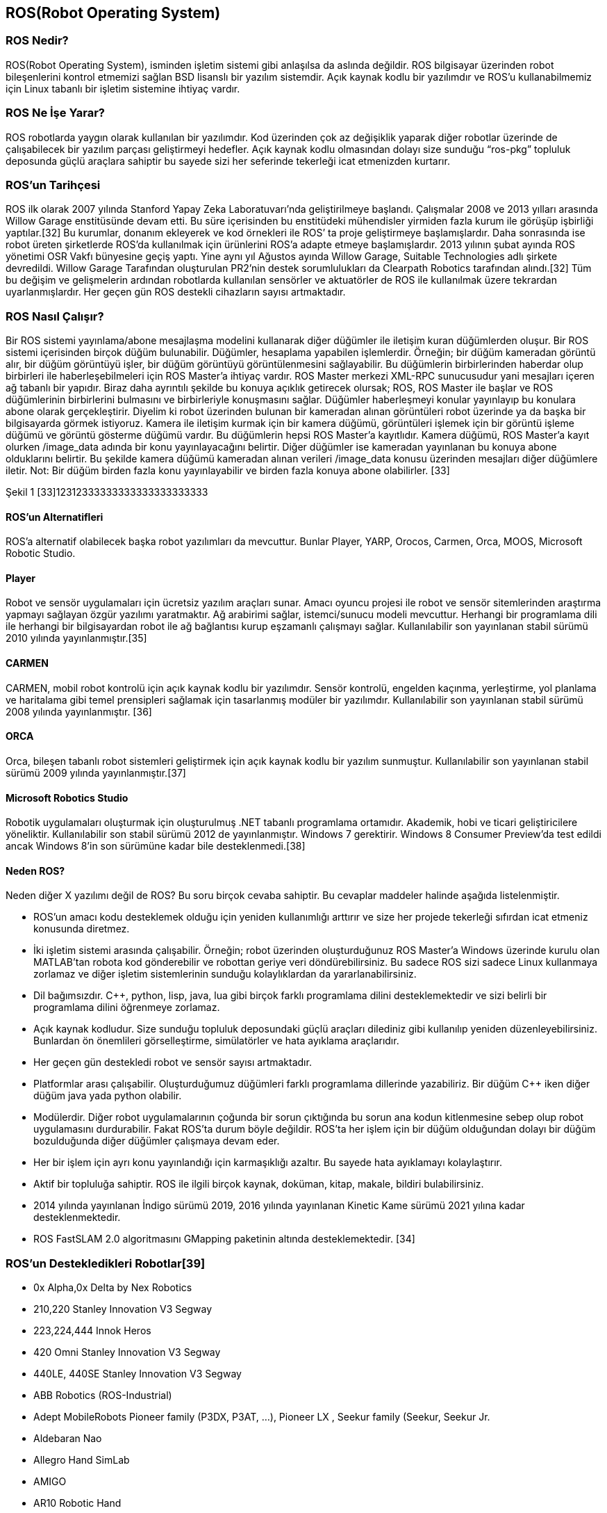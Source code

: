 == ROS(Robot Operating System)

===	ROS Nedir?

ROS(Robot Operating System), isminden işletim sistemi gibi anlaşılsa da aslında değildir. ROS bilgisayar üzerinden robot bileşenlerini kontrol etmemizi sağlan BSD lisanslı bir yazılım sistemdir. Açık kaynak kodlu bir yazılımdır ve ROS’u kullanabilmemiz için Linux tabanlı bir işletim sistemine ihtiyaç vardır. 

=== ROS Ne İşe Yarar?

ROS robotlarda yaygın olarak kullanılan bir yazılımdır. Kod üzerinden çok az değişiklik yaparak diğer robotlar üzerinde de çalışabilecek bir yazılım parçası geliştirmeyi hedefler. Açık kaynak kodlu olmasından dolayı size sunduğu “ros-pkg” topluluk deposunda güçlü araçlara sahiptir bu sayede sizi her seferinde tekerleği icat etmenizden kurtarır. 

=== ROS’un Tarihçesi

ROS ilk olarak 2007 yılında Stanford Yapay Zeka Laboratuvarı’nda geliştirilmeye başlandı. Çalışmalar 2008 ve 2013 yılları arasında Willow Garage enstitüsünde devam etti. Bu süre içerisinden bu enstitüdeki mühendisler yirmiden fazla kurum ile görüşüp işbirliği yaptılar.[32] Bu kurumlar, donanım ekleyerek ve kod örnekleri ile ROS’ ta proje geliştirmeye başlamışlardır. Daha sonrasında ise robot üreten şirketlerde ROS’da kullanılmak için ürünlerini ROS’a adapte etmeye başlamışlardır.
2013 yılının şubat ayında ROS yönetimi OSR Vakfı bünyesine geçiş yaptı. Yine aynı yıl Ağustos ayında Willow Garage, Suitable Technologies adlı şirkete devredildi. Willow Garage Tarafından oluşturulan PR2’nin destek sorumlulukları da Clearpath Robotics tarafından alındı.[32] Tüm bu değişim ve gelişmelerin ardından robotlarda kullanılan sensörler ve aktuatörler de ROS ile kullanılmak üzere tekrardan uyarlanmışlardır. Her geçen gün ROS destekli cihazların sayısı artmaktadır.

=== ROS Nasıl Çalışır?
Bir ROS sistemi yayınlama/abone mesajlaşma modelini kullanarak diğer düğümler ile iletişim kuran düğümlerden oluşur. Bir ROS sistemi içerisinden birçok düğüm bulunabilir. Düğümler, hesaplama yapabilen işlemlerdir. Örneğin; bir düğüm kameradan görüntü alır, bir düğüm görüntüyü işler, bir düğüm görüntüyü görüntülenmesini sağlayabilir. Bu düğümlerin birbirlerinden haberdar olup birbirleri ile haberleşebilmeleri için ROS Master’a ihtiyaç vardır. ROS Master merkezi XML-RPC sunucusudur yani mesajları içeren ağ tabanlı bir yapıdır. Biraz daha ayrıntılı şekilde bu konuya açıklık getirecek olursak; ROS,  ROS Master ile başlar ve ROS düğümlerinin birbirlerini bulmasını ve birbirleriyle konuşmasını sağlar. Düğümler haberleşmeyi konular yayınlayıp bu konulara abone olarak gerçekleştirir. Diyelim ki robot üzerinden bulunan bir kameradan alınan görüntüleri robot üzerinde ya da başka bir bilgisayarda görmek istiyoruz. Kamera ile iletişim kurmak için bir kamera düğümü, görüntüleri işlemek için bir görüntü işleme düğümü ve görüntü gösterme düğümü vardır. Bu düğümlerin hepsi ROS Master’a kayıtlıdır. Kamera düğümü, ROS Master’a kayıt olurken /image_data adında bir konu yayınlayacağını belirtir. Diğer düğümler ise kameradan yayınlanan bu konuya abone olduklarını belirtir. Bu şekilde kamera düğümü kameradan alınan verileri /image_data konusu üzerinden mesajları diğer düğümlere iletir. Not: Bir düğüm birden fazla konu yayınlayabilir ve birden fazla konuya abone olabilirler. [33]

 
 
Şekil 1 [33]12312333333333333333333333


==== ROS’un Alternatifleri

ROS’a alternatif olabilecek başka robot yazılımları da mevcuttur. Bunlar Player, YARP, Orocos, Carmen, Orca, MOOS, Microsoft Robotic Studio.

==== Player
Robot ve sensör uygulamaları için ücretsiz yazılım araçları sunar. Amacı oyuncu projesi ile robot ve sensör sitemlerinden araştırma yapmayı sağlayan özgür yazılımı yaratmaktır. Ağ arabirimi sağlar, istemci/sunucu modeli mevcuttur. Herhangi bir programlama dili ile herhangi bir bilgisayardan robot ile ağ bağlantısı kurup eşzamanlı çalışmayı sağlar. Kullanılabilir son yayınlanan stabil sürümü 2010 yılında yayınlanmıştır.[35]

==== CARMEN

CARMEN, mobil robot kontrolü için açık kaynak kodlu bir yazılımdır. Sensör kontrolü, engelden kaçınma, yerleştirme, yol planlama ve haritalama gibi temel prensipleri sağlamak için tasarlanmış modüler bir yazılımdır. Kullanılabilir son yayınlanan stabil sürümü 2008 yılında yayınlanmıştır. [36]

==== ORCA

Orca, bileşen tabanlı robot sistemleri geliştirmek için açık kaynak kodlu bir yazılım sunmuştur. Kullanılabilir son yayınlanan stabil sürümü 2009 yılında yayınlanmıştır.[37]

==== Microsoft Robotics Studio

Robotik uygulamaları oluşturmak için oluşturulmuş .NET tabanlı programlama ortamıdır. Akademik, hobi ve ticari geliştiricilere yöneliktir. Kullanılabilir son stabil sürümü 2012 de yayınlanmıştır. Windows 7 gerektirir. Windows 8 Consumer Preview’da test edildi ancak Windows 8’in son sürümüne kadar bile desteklenmedi.[38]

==== Neden ROS?

Neden diğer X yazılımı değil de ROS? Bu soru birçok cevaba sahiptir. Bu cevaplar maddeler halinde aşağıda listelenmiştir.

•	ROS’un amacı kodu desteklemek olduğu için yeniden kullanımlığı arttırır ve size her projede tekerleği sıfırdan icat etmeniz konusunda diretmez.
•	İki işletim sistemi arasında çalışabilir. Örneğin; robot üzerinden oluşturduğunuz ROS Master’a Windows üzerinde kurulu olan MATLAB’tan robota kod gönderebilir ve robottan geriye veri döndürebilirsiniz. Bu sadece ROS sizi sadece Linux kullanmaya zorlamaz ve diğer işletim sistemlerinin sunduğu kolaylıklardan da yararlanabilirsiniz.
•	Dil bağımsızdır. C++, python, lisp, java, lua gibi birçok farklı programlama dilini desteklemektedir ve sizi belirli bir programlama dilini öğrenmeye zorlamaz.
•	Açık kaynak kodludur. Size sunduğu topluluk deposundaki güçlü araçları dilediniz gibi kullanılıp yeniden düzenleyebilirsiniz. Bunlardan ön önemlileri görselleştirme, simülatörler ve hata ayıklama araçlarıdır.
•	Her geçen gün destekledi robot ve sensör sayısı artmaktadır.
•	Platformlar arası çalışabilir. Oluşturduğumuz düğümleri farklı programlama dillerinde yazabiliriz. Bir düğüm C++ iken diğer düğüm java yada python olabilir.
•	Modülerdir. Diğer robot uygulamalarının çoğunda bir sorun çıktığında bu sorun ana kodun kitlenmesine sebep olup robot uygulamasını durdurabilir. Fakat ROS’ta durum böyle değildir. ROS’ta her işlem için bir düğüm olduğundan dolayı bir düğüm bozulduğunda diğer düğümler çalışmaya devam eder.
•	Her bir işlem için ayrı konu yayınlandığı için karmaşıklığı azaltır. Bu sayede hata ayıklamayı kolaylaştırır.
•	Aktif bir topluluğa sahiptir. ROS ile ilgili birçok kaynak, doküman, kitap, makale, bildiri bulabilirsiniz.
•	2014 yılında yayınlanan İndigo sürümü 2019, 2016 yılında yayınlanan Kinetic Kame sürümü 2021 yılına kadar desteklenmektedir.
•	ROS FastSLAM 2.0 algoritmasını GMapping paketinin altında desteklemektedir. [34]

=== ROS’un Destekledikleri Robotlar[39]

•	0x Alpha,0x Delta by Nex Robotics
•	210,220 Stanley Innovation V3 Segway
•	223,224,444 Innok Heros
•	420 Omni Stanley Innovation V3 Segway
•	440LE, 440SE  Stanley Innovation V3 Segway
•	ABB Robotics (ROS-Industrial)
•	Adept MobileRobots Pioneer family (P3DX, P3AT, ...),  Pioneer LX , Seekur family (Seekur, Seekur Jr. 
•	Aldebaran Nao
•	Allegro Hand SimLab
•	AMIGO
•	AR10 Robotic Hand
•	AscTec Quadrotor
•	ASIMoV Robotics X-Terrabot
* AUBO Robotics
•	Barrett Hand
•	BIG-i
•	BipedRobin
•	Bitcraze Crazyflie
•	Blue Robotics BlueROV
•	Clearpath Robotics Grizzly, Husky, Jackal , Kingfisher, Ridgeback, Warthog 
•	Cogniteam Hamster
•	Commonplace Robotics Manipulation Platform,Mover , SRA Service Robot Arm 

•	CoroWare Corobot
•	Cyton-Gamma
•	Dataspeed ADAS Development Vehicle, Mobility Base  
•	Denso VS060
•	Dr. Robot Jaguar
•	Eddiebot
•	Enova Robotics MiniLab
•	Erle-Brain, Brain 2, Copter , Copter Ubuntu Core special edition , HexaCopter, Plane , Rover, Spider 
•	evarobot
•	Fanuc Robotics (ROS-Industrial)
•	Festo Didactic Robotino
•	Fetch robotics: Fetch, Freight 
•	Fraunhofer IPA Care-O-bot 3
•	Fraunhofer IPA Care-O-bot 4
•	GeRo (open source humanoid robot)
•	Gostai Jazz
•	GoThere! Robot
•	Han's Robotics
•	i-Cart mini
•	Ingeniarius ForteRC
•	Innok Heros
•	Intel Edison
•	iRobot Roomba
•	Kawada Nextage / Hiro
•	Kinova JACO, MICO 
•	Kobuki
•	Lego NXT
•	Maggie
•	Mecanumbot
•	Merlin miabotPro
•	Milvus Robotics ATR, MRP2, Robin 
•	Motoman, Yaskawa (ROS-Industrial)
•	Nav2
•	Navio2
•	Neobotix mp-500, mpo-500, mpo-700   
•	Open Unit Robot
•	Otto Bock SensorHand Speed
•	PAL Robotics PMB-2, Robotics REEM-C , Robotics TIAGo 
•	RazBot
•	REEM
•	Robonaut 2
•	RoboSavvy Self-balance platform
•	RoboTiCan ARMadillo, Komodo , Lizi 
•	ROBOTIS Manipulator-H, Thormang3
•	Robotnik AGVS, CROM , GUARDIAN , RB-1, RB-1 BASE , RBCAR , SUMMIT XL , SUMMIT-X SUMMIT-X  
•	Roch
•	ROS-Industrial
•	Ros2Bot
•	Shadow Hand
•	Softbank Pepper
•	Spark
•	TUlip
•	TurtleBot
•	Universal Robots (ROS-Industrial)
•	Videre Erratic
•	WheeledRobin
•	Willow Garage PR2
•	Xaxxon Oculus Prime
•	Xbot

== Simülatörler

=== V-Rep

V-REP herhangi bir robot sisteminin yazılımsal ve ya donanımsal simülasyonunu oluşturabileceğimiz bir simülasyon ortamıdır. 
İçerdiği fonksiyonlar, özellikler, kütüphaneler ve özel API’leriyle birlikte piyasadaki çoğu simülatörden çok daha güçlü bir deney ortamı sağlamaktadır. 
Her bir nesne script, plugin, ros node ve ya başka bir teknikle kontrol edilebilmektedir. 
Windows, Mac, Linux gibi işletim sistemlerinde çalışabilmektedir. 
Fiziki ortamını ODE,BULLET ve VORTEX gibi kütüphaneleri kullanarak sağlamaktadır. 
Kontrol ediciler, kontrol yazılımını geliştirmek için C/C++, Pyhton, Java, Lua, Matlab gibi dilleri kullanabilmektedirler. 
Simülatörün kendi içerisinde fiziksel robotları da mevcuttur. 
E-puck, hexapot, Nao gibi robotlar simülasyonun içinde hazır olarak bulunmaktadırlar. 
V-REP simülasyon robot simülasyonunun yanı sıra robot kol simülasyonu da yapabilmektedir. 
Kuka, Jabo gibi robot kollarını hazır olarak sunmaktadır. 3D tasarım yapılmasına olanak sağlamaktadır. 
Sensör desteği sağlamaktadır. İçerisinde bulunan sensörleri geliştirilen robota monte etme imkanı sağlamaktadır. 
Proximity, Vision, Force gibi sensörleri içerisinde barındırmaktadır. 

Mevcut ürünleri;
•	V-REP Player
•	V-REP Pro
•	V-REP Pro Edu
•	V-REP Source Code Educational
•	V-REP Source Code Commercial

=== Webots

3D fiziksel çevre desteğini sağlayan WEBOTS genellikle akademik çalışmalarda kullanılmaktadırlar. 
İçerdiği kütüphaneler farklı fiziksel çevre modellerini ve robotları barındırır. 
İçerdiği fiziksel robotlar V-REP’ teki robotlara benzerdir. E-puck, Nao, Khepera bunlardan bazılarıdır. 
Kontrol yazılımları kendi editöründe geliştirilmektedir. Kontrol yazılımlarını geliştirmek için dil ortamdan bağımsızdır.
C/C++, Java, Python gibi dilleri kendi editöründen derleyebilmektedir. V-REP’e göre arayüzü daha basit ve kullanışlıdır. 
Kontrol yazılımları uygulanmış robotun ekran çıktılarını video ve ya resim olarak alabilme imkanı sunmaktadır. 
İşletim sisteminden bağımsızdır. Windows, Linux ve Mac altında çalışabilmektedir. 
Geliştirilen MATLAB arayüzü ile program kodlarını MATLAB ortamında çalıştırma imkanı sağlamaktadır. 
Sensör verilerini almak ve kontrol yazılımında işlemek oldukça basittir. 
İçerisindeki kütüphaneler sensör verilerini işleyecek geniş fonksiyonlara sahiptir. 

=== Gazebo

Gazebo projesi 2002 yılında California’da Dr. Andrew Howard ve öğrencisi Nate Koenig tarafından başlatılmıştır. Linux ortamında geliştirilmiştir. 2009 yılında ise Jhon Hsu tarafından ROS ve PR2 Gazeboya entegre edilmiştir. Bu entegre sürecinden sonra Gazebo gittikçe tercih edilen bir simülatör olma özelliğini kazanmıştır. Apache 2.0 lisansıyla lisanslanmıştır.
Hem kapalı hem açık mekanlar için geliştirilmiş açık kaynak kodlu, ücretsiz bir robot deney ortamıdır. Birden fazla robotu 3D ortamda simüle edebilme özelliğine sahiptir. V-REP gibi ODE, Bullet, Simbody, DART gibi kütüphaneleri sayesinde fiziksel ortamı işlemekte çok fazla yeteneklidir. Sahneleme işlemini ise açık kaynak kodlu grafik motoru OGRE’yi kullanmaktadır. Sahnelemede en iyi performansı NVIDIA GPU’lar vermektedir. 
Gazebonun mimari yapısı ise diğer simülatörlere göre daha net bir şekilde işlevselleşmiştir. Her işlev farklı kütüphanelerle birbirinden farklı kılınmıştır.
•	Fizik
•	Sahneleme
•	Sensör
•	Taşıma
•	GUI

Gazebo temelinde istemci sunucu ilişkisiyle çalışmaktadır. Sunucu(gzserver) fiziksel işlemleri yaparken(robot ortamı gezerken), istemci(gzclient) kullanıcının etkileşimini ve simülasyonun görselleştirilmesini sağlar.  
Gazebonun kullanıcı arayüzü ise V-REP simülasyon ortamına göre daha az gelişmiştir. Ancak ROS’un içerisinde entegreli olması V-REP ile arasındaki farkı kapatmaktadır.  
Gazebo kontrol yazılımı geliştiricilerine C++ gibi dillerde geliştirme yapma imkanı sağlamaktadır. Kod derlenmesi Linux ortamında olacağı için yazılım geliştiricilerin bu dillere hakim olması geliştirmeyi hızlandırmak için önemli bir kriter olmaktadır. 
Gazebo platformu yüklendikten sonra kendi online veritabanından ulaşabileceğimiz bir çok fiziksel ortam ve fiziksel robotu beraberinde getirmektedir. Bu robotların sayısı oldukça fazla ve ROS’la birlikte çalışabilmektedir. Pioneer, iRobot gibi robotlara Gazebonun online veritabanından ulaşabiliriz. Bunun yanı sıra kendi robotumuzu oluşturma fırsatını bize tanımaktadır. Model.config ve model.sdf dosyalarının içerisini XML kodlarıyla oynayarak değiştirebiliriz. Bu sayede fiziksel robotlara istediğimiz sensörleri ekleme imkanına ulaşılabilmektedir. Bu modellemeler için SDF ve URDF formatlarını desteklemektedir.
Gazebo, sensör desteği ve gerçekleme bakımından diğer simülasyon ortamlarına göre daha verimli çalışır. Sensörlerden veri alınırken gürültünün hesaba katılması gerekmektedir. Fiziksel ortamlarda gürültüsüz veriye ulaşılması mümkün değildir. Bu yüzden simülasyon ortamında ideal robot tasarımı için sensörlerin gürültülü veri üretmesini sağlamamız gerekmektedir. Gazebo gürültü eklenmiş sensörlere imkan sağlamaktadır. 
ROS entegrasyonun olması ve ROS içerisinde gömülü olması sebebiyle Gazebo yazılım geliştiricileri için sıklıkla tercih edilen bir simülasyondur.

=== Diğer Simülatörler

*ARS:* Pytonla yazılmış olan bir simülasyon ortamıdır. Geliştiricilere kodlarını Python’la yapma imkanı sunulmaktadır.

*MORSE:* ARS gibi Python temelli bir simülasyon ortamıdır. ROS desteği sağlamaktadır. Kullanıcı arayüzü ise komut penceresinden yönetilebilmektedir. 

*OpenHRP:* Ana programlama dili C++’ dır. Model dosyalarında VRML formatını kullanmaktadır. C++,Java gibi dillerde kontrol yazılımı geliştirme imkanı sunmaktadır.

*Sim Spark:* Ana programlama dili C++ ve Rubydir. Ruby Scene Graphs formatında modelleme yapılmaktadır. 
